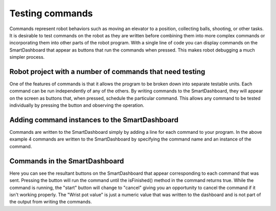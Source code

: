 Testing commands
================

Commands represent robot behaviors such as moving an elevator to a position, collecting balls, shooting, or other tasks. It is desirable to test commands on the robot as they are written before combining them into more complex commands or incorporating them into other parts of the robot program. With a single line of code you can display commands on the SmartDashboard that appear as buttons that run the commands when pressed. This makes robot debugging a much simpler process.

Robot project with a number of commands that need testing
---------------------------------------------------------

.. image:: images/testing-commands/robot-project-commands.png

One of the features of commands is that it allows the program to be broken down into separate testable units. Each command can be run independently of any of the others. By writing commands to the SmartDashboard, they will appear on the screen as buttons that, when pressed, schedule the particular command. This allows any command to be tested individually by pressing the button and observing the operation.

Adding command instances to the SmartDashboard
----------------------------------------------

.. image:: images/testing-commands/adding-command-instances.png

Commands are written to the SmartDashboard simply by adding a line for each command to your program. In the above example 4 commands are written to the SmartDashboard by specifying the command name and an instance of the command.

Commands in the SmartDashboard
------------------------------

.. image:: images/testing-commands/commands-in-the-smartdashboard.png

Here you can see the resultant buttons on the SmartDashboard that appear corresponding to each command that was sent. Pressing the button will run the command until the isFinished() method in the command returns true. While the command is running, the "start" button will change to "cancel" giving you an opportunity to cancel the command if it isn't working properly. The "Wrist pot value" is just a numeric value that was written to the dashboard and is not part of the output from writing the commands.

